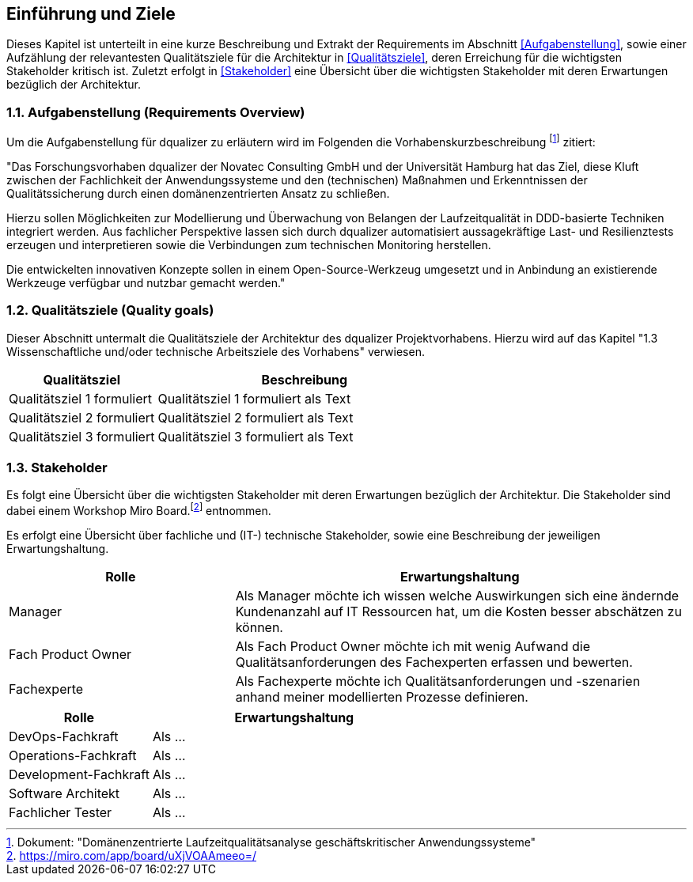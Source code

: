 [[section-introduction-and-goals]]
==	Einführung und Ziele

Dieses Kapitel ist unterteilt in eine kurze Beschreibung und Extrakt der Requirements im Abschnitt <<Aufgabenstellung>>, sowie einer Aufzählung der relevantesten Qualitätsziele für die Architektur in <<Qualitätsziele>>, deren Erreichung für die wichtigsten Stakeholder kritisch ist. Zuletzt erfolgt in <<Stakeholder>> eine Übersicht über die wichtigsten Stakeholder mit deren Erwartungen bezüglich der Architektur.

=== 1.1. Aufgabenstellung (Requirements Overview)

Um die Aufgabenstellung für dqualizer zu erläutern wird im Folgenden die Vorhabenskurzbeschreibung footnote:[Dokument: "Domänenzentrierte Laufzeitqualitätsanalyse geschäftskritischer Anwendungssysteme"] zitiert:

"Das Forschungsvorhaben dqualizer der Novatec Consulting GmbH und der Universität Hamburg hat
das Ziel, diese Kluft zwischen der Fachlichkeit der Anwendungssysteme und den (technischen) Maßnahmen
und Erkenntnissen der Qualitätssicherung durch einen domänenzentrierten Ansatz zu schließen.

Hierzu sollen Möglichkeiten zur Modellierung und Überwachung von Belangen der Laufzeitqualität in DDD-basierte
Techniken integriert werden. Aus fachlicher Perspektive lassen sich durch dqualizer automatisiert aussagekräftige Last- und Resilienztests erzeugen und interpretieren sowie die Verbindungen zum technischen
Monitoring herstellen.

Die entwickelten innovativen Konzepte sollen in einem Open-Source-Werkzeug umgesetzt
und in Anbindung an existierende Werkzeuge verfügbar und nutzbar gemacht werden."

=== 1.2. Qualitätsziele (Quality goals)

Dieser Abschnitt untermalt die Qualitätsziele der Architektur des dqualizer Projektvorhabens. Hierzu wird auf das Kapitel "1.3 Wissenschaftliche und/oder technische Arbeitsziele des Vorhabens" verwiesen.

[cols="1,2" options="header"]
|===
|Qualitätsziel |Beschreibung

|Qualitätsziel 1 formuliert
|Qualitätsziel 1 formuliert als Text

|Qualitätsziel 2 formuliert
|Qualitätsziel 2 formuliert als Text


|Qualitätsziel 3 formuliert
|Qualitätsziel 3 formuliert als Text

|===


=== 1.3. Stakeholder

//Kommentar: Assoziierte Anwendungs- und Transferpartner. Die DATEV eG und die VHV solutions GmbH.
Es folgt eine Übersicht über die wichtigsten Stakeholder mit deren Erwartungen bezüglich der Architektur. Die Stakeholder sind dabei einem Workshop Miro Board.footnote:[https://miro.com/app/board/uXjVOAAmeeo=/] entnommen.


Es erfolgt eine Übersicht über fachliche und (IT-) technische Stakeholder, sowie eine Beschreibung der jeweiligen Erwartungshaltung.

[cols="1,2" options="header"]
|===
|Rolle |Erwartungshaltung
|Manager | Als Manager möchte ich wissen welche Auswirkungen sich eine ändernde Kundenanzahl auf IT Ressourcen hat, um die Kosten besser abschätzen zu können.
|Fach Product Owner | Als Fach Product Owner möchte ich mit wenig Aufwand die Qualitätsanforderungen des Fachexperten erfassen und bewerten.
|Fachexperte | Als Fachexperte möchte ich Qualitätsanforderungen und -szenarien anhand meiner modellierten Prozesse definieren.
|===


[cols="1,2" options="header"]
|===
|Rolle |Erwartungshaltung
| DevOps-Fachkraft | Als ...
| Operations-Fachkraft | Als ...
| Development-Fachkraft | Als ...
| Software Architekt | Als ...
| Fachlicher Tester | Als ...
|===

